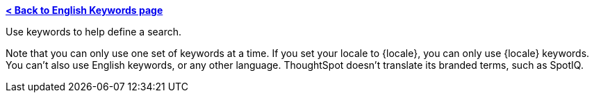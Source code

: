 *xref:keywords.adoc[< Back to English Keywords page]*

Use keywords to help define a search.

Note that you can only use one set of keywords at a time. If you set your locale to {locale}, you can only use {locale} keywords. You can't also use English keywords, or any other language. ThoughtSpot doesn't translate its branded terms, such as SpotIQ.
